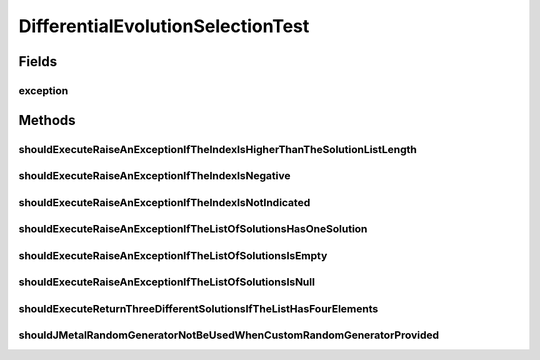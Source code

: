 .. java:import:: org.junit Rule

.. java:import:: org.junit Test

.. java:import:: org.junit.rules ExpectedException

.. java:import:: org.uma.jmetal.solution DoubleSolution

.. java:import:: org.uma.jmetal.util JMetalException

.. java:import:: org.uma.jmetal.util.pseudorandom JMetalRandom

.. java:import:: org.uma.jmetal.util.pseudorandom.impl AuditableRandomGenerator

.. java:import:: java.util Arrays

.. java:import:: java.util Collections

.. java:import:: java.util List

.. java:import:: java.util Random

DifferentialEvolutionSelectionTest
==================================

.. java:package:: org.uma.jmetal.operator.impl.selection
   :noindex:

.. java:type:: public class DifferentialEvolutionSelectionTest

   Created by ajnebro on 3/5/15.

Fields
------
exception
^^^^^^^^^

.. java:field:: @Rule public ExpectedException exception
   :outertype: DifferentialEvolutionSelectionTest

Methods
-------
shouldExecuteRaiseAnExceptionIfTheIndexIsHigherThanTheSolutionListLength
^^^^^^^^^^^^^^^^^^^^^^^^^^^^^^^^^^^^^^^^^^^^^^^^^^^^^^^^^^^^^^^^^^^^^^^^

.. java:method:: @Test public void shouldExecuteRaiseAnExceptionIfTheIndexIsHigherThanTheSolutionListLength()
   :outertype: DifferentialEvolutionSelectionTest

shouldExecuteRaiseAnExceptionIfTheIndexIsNegative
^^^^^^^^^^^^^^^^^^^^^^^^^^^^^^^^^^^^^^^^^^^^^^^^^

.. java:method:: @Test public void shouldExecuteRaiseAnExceptionIfTheIndexIsNegative()
   :outertype: DifferentialEvolutionSelectionTest

shouldExecuteRaiseAnExceptionIfTheIndexIsNotIndicated
^^^^^^^^^^^^^^^^^^^^^^^^^^^^^^^^^^^^^^^^^^^^^^^^^^^^^

.. java:method:: @Test public void shouldExecuteRaiseAnExceptionIfTheIndexIsNotIndicated()
   :outertype: DifferentialEvolutionSelectionTest

shouldExecuteRaiseAnExceptionIfTheListOfSolutionsHasOneSolution
^^^^^^^^^^^^^^^^^^^^^^^^^^^^^^^^^^^^^^^^^^^^^^^^^^^^^^^^^^^^^^^

.. java:method:: @Test public void shouldExecuteRaiseAnExceptionIfTheListOfSolutionsHasOneSolution()
   :outertype: DifferentialEvolutionSelectionTest

shouldExecuteRaiseAnExceptionIfTheListOfSolutionsIsEmpty
^^^^^^^^^^^^^^^^^^^^^^^^^^^^^^^^^^^^^^^^^^^^^^^^^^^^^^^^

.. java:method:: @Test public void shouldExecuteRaiseAnExceptionIfTheListOfSolutionsIsEmpty()
   :outertype: DifferentialEvolutionSelectionTest

shouldExecuteRaiseAnExceptionIfTheListOfSolutionsIsNull
^^^^^^^^^^^^^^^^^^^^^^^^^^^^^^^^^^^^^^^^^^^^^^^^^^^^^^^

.. java:method:: @Test public void shouldExecuteRaiseAnExceptionIfTheListOfSolutionsIsNull()
   :outertype: DifferentialEvolutionSelectionTest

shouldExecuteReturnThreeDifferentSolutionsIfTheListHasFourElements
^^^^^^^^^^^^^^^^^^^^^^^^^^^^^^^^^^^^^^^^^^^^^^^^^^^^^^^^^^^^^^^^^^

.. java:method:: @Test public void shouldExecuteReturnThreeDifferentSolutionsIfTheListHasFourElements()
   :outertype: DifferentialEvolutionSelectionTest

shouldJMetalRandomGeneratorNotBeUsedWhenCustomRandomGeneratorProvided
^^^^^^^^^^^^^^^^^^^^^^^^^^^^^^^^^^^^^^^^^^^^^^^^^^^^^^^^^^^^^^^^^^^^^

.. java:method:: @Test public void shouldJMetalRandomGeneratorNotBeUsedWhenCustomRandomGeneratorProvided()
   :outertype: DifferentialEvolutionSelectionTest

